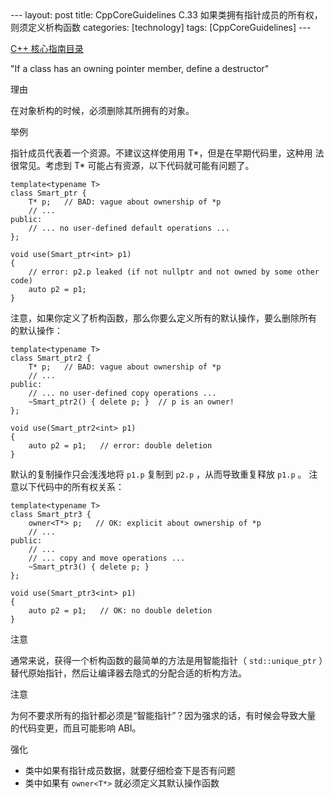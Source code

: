 #+BEGIN_EXPORT html
---
layout: post
title: CppCoreGuidelines C.33 如果类拥有指针成员的所有权，则须定义析构函数
categories: [technology]
tags: [CppCoreGuidelines]
---
#+END_EXPORT

[[http://kimi.im/tags.html#CppCoreGuidelines-ref][C++ 核心指南目录]]

"If a class has an owning pointer member, define a destructor"


理由

在对象析构的时候，必须删除其所拥有的对象。


举例

指针成员代表着一个资源。不建议这样使用用 T*，但是在早期代码里，这种用
法很常见。考虑到 T* 可能占有资源，以下代码就可能有问题了。

#+begin_src C++ :flags -std=c++20 :results output :exports both :eval no-export
template<typename T>
class Smart_ptr {
    T* p;   // BAD: vague about ownership of *p
    // ...
public:
    // ... no user-defined default operations ...
};

void use(Smart_ptr<int> p1)
{
    // error: p2.p leaked (if not nullptr and not owned by some other code)
    auto p2 = p1;
}
#+end_src

注意，如果你定义了析构函数，那么你要么定义所有的默认操作，要么删除所有
的默认操作：

#+begin_src C++ :flags -std=c++20 :results output :exports both :eval no-export
template<typename T>
class Smart_ptr2 {
    T* p;   // BAD: vague about ownership of *p
    // ...
public:
    // ... no user-defined copy operations ...
    ~Smart_ptr2() { delete p; }  // p is an owner!
};

void use(Smart_ptr2<int> p1)
{
    auto p2 = p1;   // error: double deletion
}
#+end_src

默认的复制操作只会浅浅地将 ~p1.p~ 复制到 ~p2.p~ ，从而导致重复释放 ~p1.p~ 。
注意以下代码中的所有权关系：


#+begin_src C++ :flags -std=c++20 :results output :exports both :eval no-export
template<typename T>
class Smart_ptr3 {
    owner<T*> p;   // OK: explicit about ownership of *p
    // ...
public:
    // ...
    // ... copy and move operations ...
    ~Smart_ptr3() { delete p; }
};

void use(Smart_ptr3<int> p1)
{
    auto p2 = p1;   // OK: no double deletion
}
#+end_src


注意

通常来说，获得一个析构函数的最简单的方法是用智能指针（ ~std::unique_ptr~
）替代原始指针，然后让编译器去隐式的分配合适的析构方法。


注意

为何不要求所有的指针都必须是“智能指针”？因为强求的话，有时候会导致大量
的代码变更，而且可能影响 ABI。


强化
- 类中如果有指针成员数据，就要仔细检查下是否有问题
- 类中如果有 ~owner<T*>~ 就必须定义其默认操作函数

